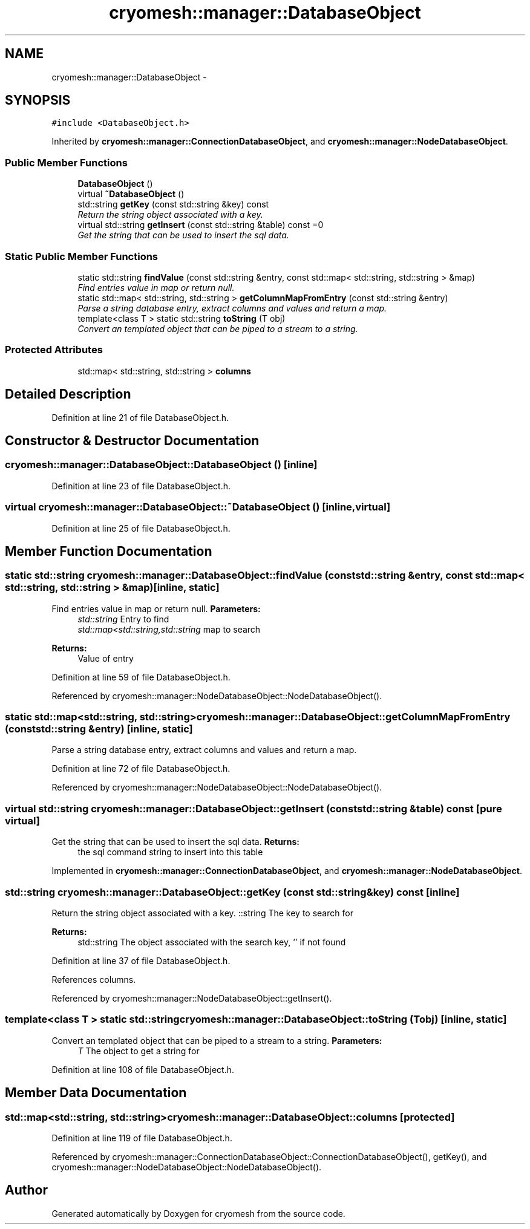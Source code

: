.TH "cryomesh::manager::DatabaseObject" 3 "Fri Apr 1 2011" "cryomesh" \" -*- nroff -*-
.ad l
.nh
.SH NAME
cryomesh::manager::DatabaseObject \- 
.SH SYNOPSIS
.br
.PP
.PP
\fC#include <DatabaseObject.h>\fP
.PP
Inherited by \fBcryomesh::manager::ConnectionDatabaseObject\fP, and \fBcryomesh::manager::NodeDatabaseObject\fP.
.SS "Public Member Functions"

.in +1c
.ti -1c
.RI "\fBDatabaseObject\fP ()"
.br
.ti -1c
.RI "virtual \fB~DatabaseObject\fP ()"
.br
.ti -1c
.RI "std::string \fBgetKey\fP (const std::string &key) const "
.br
.RI "\fIReturn the string object associated with a key. \fP"
.ti -1c
.RI "virtual std::string \fBgetInsert\fP (const std::string &table) const =0"
.br
.RI "\fIGet the string that can be used to insert the sql data. \fP"
.in -1c
.SS "Static Public Member Functions"

.in +1c
.ti -1c
.RI "static std::string \fBfindValue\fP (const std::string &entry, const std::map< std::string, std::string > &map)"
.br
.RI "\fIFind entries value in map or return null. \fP"
.ti -1c
.RI "static std::map< std::string, std::string > \fBgetColumnMapFromEntry\fP (const std::string &entry)"
.br
.RI "\fIParse a string database entry, extract columns and values and return a map. \fP"
.ti -1c
.RI "template<class T > static std::string \fBtoString\fP (T obj)"
.br
.RI "\fIConvert an templated object that can be piped to a stream to a string. \fP"
.in -1c
.SS "Protected Attributes"

.in +1c
.ti -1c
.RI "std::map< std::string, std::string > \fBcolumns\fP"
.br
.in -1c
.SH "Detailed Description"
.PP 
Definition at line 21 of file DatabaseObject.h.
.SH "Constructor & Destructor Documentation"
.PP 
.SS "cryomesh::manager::DatabaseObject::DatabaseObject ()\fC [inline]\fP"
.PP
Definition at line 23 of file DatabaseObject.h.
.SS "virtual cryomesh::manager::DatabaseObject::~DatabaseObject ()\fC [inline, virtual]\fP"
.PP
Definition at line 25 of file DatabaseObject.h.
.SH "Member Function Documentation"
.PP 
.SS "static std::string cryomesh::manager::DatabaseObject::findValue (const std::string &entry, const std::map< std::string, std::string > &map)\fC [inline, static]\fP"
.PP
Find entries value in map or return null. \fBParameters:\fP
.RS 4
\fIstd::string\fP Entry to find 
.br
\fIstd::map<std::string,std::string\fP map to search
.RE
.PP
\fBReturns:\fP
.RS 4
Value of entry 
.RE
.PP

.PP
Definition at line 59 of file DatabaseObject.h.
.PP
Referenced by cryomesh::manager::NodeDatabaseObject::NodeDatabaseObject().
.SS "static std::map<std::string, std::string> cryomesh::manager::DatabaseObject::getColumnMapFromEntry (const std::string &entry)\fC [inline, static]\fP"
.PP
Parse a string database entry, extract columns and values and return a map. 
.PP
Definition at line 72 of file DatabaseObject.h.
.PP
Referenced by cryomesh::manager::NodeDatabaseObject::NodeDatabaseObject().
.SS "virtual std::string cryomesh::manager::DatabaseObject::getInsert (const std::string &table) const\fC [pure virtual]\fP"
.PP
Get the string that can be used to insert the sql data. \fBReturns:\fP
.RS 4
the sql command string to insert into this table 
.RE
.PP

.PP
Implemented in \fBcryomesh::manager::ConnectionDatabaseObject\fP, and \fBcryomesh::manager::NodeDatabaseObject\fP.
.SS "std::string cryomesh::manager::DatabaseObject::getKey (const std::string &key) const\fC [inline]\fP"
.PP
Return the string object associated with a key. ::string The key to search for
.PP
\fBReturns:\fP
.RS 4
std::string The object associated with the search key, '' if not found 
.RE
.PP

.PP
Definition at line 37 of file DatabaseObject.h.
.PP
References columns.
.PP
Referenced by cryomesh::manager::NodeDatabaseObject::getInsert().
.SS "template<class T > static std::string cryomesh::manager::DatabaseObject::toString (Tobj)\fC [inline, static]\fP"
.PP
Convert an templated object that can be piped to a stream to a string. \fBParameters:\fP
.RS 4
\fIT\fP The object to get a string for 
.RE
.PP

.PP
Definition at line 108 of file DatabaseObject.h.
.SH "Member Data Documentation"
.PP 
.SS "std::map<std::string, std::string> \fBcryomesh::manager::DatabaseObject::columns\fP\fC [protected]\fP"
.PP
Definition at line 119 of file DatabaseObject.h.
.PP
Referenced by cryomesh::manager::ConnectionDatabaseObject::ConnectionDatabaseObject(), getKey(), and cryomesh::manager::NodeDatabaseObject::NodeDatabaseObject().

.SH "Author"
.PP 
Generated automatically by Doxygen for cryomesh from the source code.

